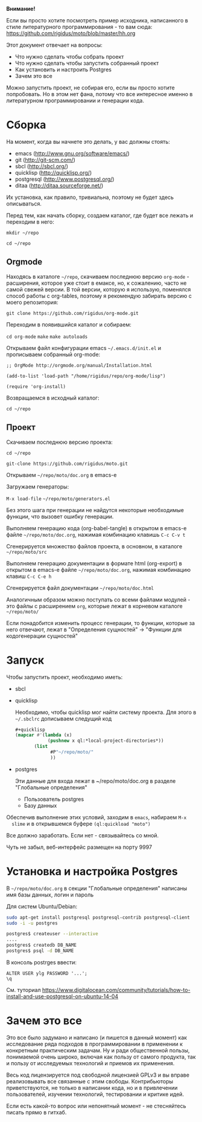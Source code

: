 *Внимание!*

Если вы просто хотите посмотреть пример исходника, написанного в стиле
литературного программирования - то вам сюда: https://github.com/rigidus/moto/blob/master/hh.org

Этот документ отвечает на вопросы:
- Что нужно сделать чтобы собрать проект
- Что нужно сделать чтобы запустить собранный проект
- Как установить и настроить Postgres
- Зачем это все

Можно запустить проект, не собирая его, если вы просто хотите
попробовать. Но в этом нет фана, потому что все интересное именно в
литературном программировании и генерации кода.

* Сборка

  На момент, когда вы начнете это делать, у вас должны стоять:
  - emacs (http://www.gnu.org/software/emacs/)
  - git (http://git-scm.com/)
  - sbcl (http://sbcl.org/)
  - quicklisp (http://quicklisp.org/)
  - postgresql (http://www.postgresql.org/)
  - ditaa (http://ditaa.sourceforge.net/)
  Их установка, как правило, тривиальна, поэтому не будет здесь
  описываться.

  Перед тем, как начать сборку, создаем каталог, где будет все лежать
  и переходим в него:

  =mkdir ~/repo=

  =cd ~/repo=

** Orgmode

   Находясь в каталоге =~/repo=, скачиваем последнюю версию
   =org-mode= - расширения, которое уже стоит в емаксе, но, к
   сожалению, часто не самой свежей версии. В той версии, которую я
   использую, поменялся способ работы с org-tables, поэтому я
   рекомендую забирать версию с моего репозитория:

   =git clone https://github.com/rigidus/org-mode.git=

   Переходим в появившийся каталог и собираем:

   =cd org-mode=
   =make=
   =make autoloads=

   Открываем файл конфигурации emacs =~/.emacs.d/init.el= и
   прописываем собранный org-mode:

   =;; OrgMode http://orgmode.org/manual/Installation.html=

   =(add-to-list 'load-path "/home/rigidus/repo/org-mode/lisp")=

   =(require 'org-install)=

   Возвращаемся в исходный каталог:

   =cd ~/repo=

** Проект

   Скачиваем последнюю версию проекта:

   =cd ~/repo=

   =git-clone https://github.com/rigidus/moto.git=

   Открываем =~/repo/moto/doc.org= в emacs-e

   Загружаем генераторы:

   =M-x load-file= =~/repo/moto/generators.el=

   Без этого шага при генерации не найдутся некоторые необходимые
   функции, что вызовет ошибку генерации.

   Выполняем генерацию кода (org-babel-tangle) в открытом в emacs-е
   файле =~/repo/moto/doc.org=, нажимая комбинацию клавишь =C-c C-v t=

   Сгенерируется множество файлов проекта, в основном, в каталоге
   =~/repo/moto/src=

   Выполняем генерацию документации в формате html (org-export) в
   открытом в emacs-е файле =~/repo/moto/doc.org=, нажимая комбинацию
   клавиш =C-c C-e h=

   Сгенерируется файл документации =~/repo/moto/doc.html=

   Аналогичным образом можно поступать со всеми файлами модулей - это
   файлы с расширением =org=, которые лежат в корневом каталоге
   =~/repo/moto/=

   Если понадобится изменить процесс генерации, то функции, которые за
   него отвечают, лежат в "Определения сущностей" -> "Функции для
   кодогенерации сущностей"

* Запуск

  Чтобы запустить проект, необходимо иметь:
  - sbcl
  - quicklisp

    Необходимо, чтобы quicklisp мог найти систему проекта. Для этого
    в =~/.sbclrc= дописываем следущий код

    #+BEGIN_SRC lisp
      #+quicklisp
      (mapcar #'(lambda (x)
                  (pushnew x ql:*local-project-directories*))
             (list
                   #P"~/repo/moto/"
                   ))
    #+END_SRC

  - postgres

    Эти данные для входа лежат в ~/repo/moto/doc.org в разделе
    "Глобальные определения"
    - Пользователь postgres
    - Базу данных

  Обеспечив выполнение этих условий, заходим в =emacs=, набираем =M-x
  slime= и в открывшемся буфере =(ql:quickload "moto")=

  Все должно заработать. Если нет - связывайтесь со мной.

  Чуть не забыл, веб-интерфейс размещен на порту 9997

* Установка и настройка Postgres

  #+BEGIN_COMMENT
      TODO сделать линки на получение значений с глобальных определений doc.org, если возможно
  #+END_COMMENT

  В =~/repo/moto/doc.org= в секции "Глобальные определения" написаны имя базы данных, логин и пароль

  Для систем Ubuntu/Debian:

  #+BEGIN_SRC bash
     sudo apt-get install postgresql postgresql-contrib postgresql-client
     sudo -i -u postgres

     postgres$ createuser --interactive
     ....
     postgres$ createdb DB_NAME
     postgres$ psql -d DB_NAME
  #+END_SRC

  В консоль postrges ввести:

  #+BEGIN_SRC psql
     ALTER USER ylg PASSWORD '...';
     \q
  #+END_SRC

  См. туториал https://www.digitalocean.com/community/tutorials/how-to-install-and-use-postgresql-on-ubuntu-14-04

* Зачем это все

  Это все было задумано и написано (и пишется в данный момент) как
  исследование ряда подходов в программировании в применении к
  конкретным практическим задачам. Ну и ради общественной пользы,
  понимаемой очень широко, включая как пользу от самого продукта, так
  и пользу от исследуемых технологий и приемов их применения.

  Весь код лицензируется под свободной лицензией GPLv3 и вы вправе
  реализовывать все связанные с этим свободы. Контрибьюторы
  приветствуются, не только в написании кода, но и в привлечении
  пользователей, изучении технологий, тестировании и критике идей.

  Если есть какой-то вопрос или непонятный момент - не стесняйтесь
  писать прямо в гитхаб.
